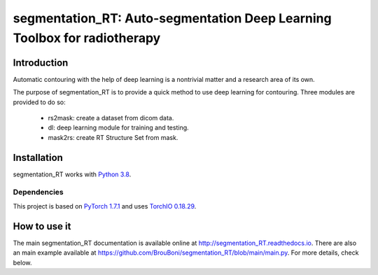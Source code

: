 segmentation_RT: Auto-segmentation Deep Learning Toolbox for radiotherapy
=========================================================================

.. image:: https://api.codacy.com/project/badge/Grade/9359d33f7baa4ba9943b1f539e455ff1
   :alt: Codacy Badge
   :target: https://app.codacy.com/gh/BrouBoni/segmentation_RT?utm_source=github.com&utm_medium=referral&utm_content=BrouBoni/segmentation_RT&utm_campaign=Badge_Grade_Settings

Introduction
------------

Automatic contouring with the help of deep learning is a nontrivial matter and a research area of its own.

The purpose of segmentation_RT is to provide a quick method to use deep learning for contouring. Three modules are
provided to do so:

   - rs2mask: create a dataset from dicom data.
   - dl: deep learning module for training and testing.
   - mask2rs: create RT Structure Set from mask.

Installation
------------

segmentation_RT works with `Python 3.8 <http://docs.python.org/3/>`__.

Dependencies
~~~~~~~~~~~~

This project is based on `PyTorch 1.7.1 <https://pytorch.org>`__ and uses `TorchIO 0.18.29 <https://torchio.readthedocs.io>`__.

How to use it
-------------

The main segmentation_RT documentation is available online at `http://segmentation_RT.readthedocs.io <http://segmentation_RT.readthedocs.io>`_.
There are also an main example available at https://github.com/BrouBoni/segmentation_RT/blob/main/main.py.
For more details, check below.
